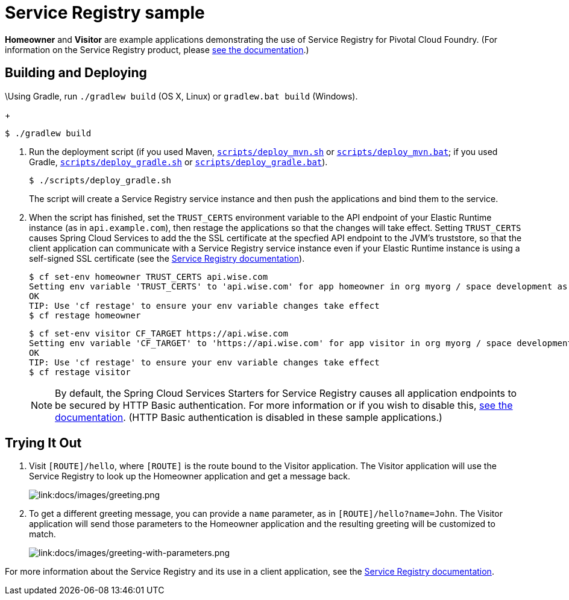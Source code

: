 :imagesdir: docs/images

= Service Registry sample

*Homeowner* and *Visitor* are example applications demonstrating the use of Service Registry for Pivotal Cloud Foundry. (For information on the Service Registry product, please http://docs.pivotal.io/spring-cloud-services/service-registry/[see the documentation].)

== Building and Deploying

\Using Gradle, run `./gradlew build` (OS X, Linux) or `gradlew.bat build` (Windows).
+
....
$ ./gradlew build
....

. Run the deployment script (if you used Maven, link:scripts/deploy_mvn.sh[`scripts/deploy_mvn.sh`] or link:scripts/deploy_mvn.bat[`scripts/deploy_mvn.bat`]; if you used Gradle, link:scripts/deploy_gradle.sh[`scripts/deploy_gradle.sh`] or link:scripts/deploy_gradle.bat[`scripts/deploy_gradle.bat`]).
+
....
$ ./scripts/deploy_gradle.sh
....
+
The script will create a Service Registry service instance and then push the applications and bind them to the service.

. When the script has finished, set the `TRUST_CERTS` environment variable to the API endpoint of your Elastic Runtime instance (as in `api.example.com`), then restage the applications so that the changes will take effect. Setting `TRUST_CERTS` causes Spring Cloud Services to add the the SSL certificate at the specfied API endpoint to the JVM's truststore, so that the client application can communicate with a Service Registry service instance even if your Elastic Runtime instance is using a self-signed SSL certificate (see the http://docs.pivotal.io/spring-cloud-services/service-registry/writing-client-applications.html#self-signed-ssl-certificate[Service Registry documentation]).
+
....
$ cf set-env homeowner TRUST_CERTS api.wise.com
Setting env variable 'TRUST_CERTS' to 'api.wise.com' for app homeowner in org myorg / space development as user...
OK
TIP: Use 'cf restage' to ensure your env variable changes take effect
$ cf restage homeowner
....
+
....
$ cf set-env visitor CF_TARGET https://api.wise.com
Setting env variable 'CF_TARGET' to 'https://api.wise.com' for app visitor in org myorg / space development as user...
OK
TIP: Use 'cf restage' to ensure your env variable changes take effect
$ cf restage visitor
....
+
[NOTE]
====
By default, the Spring Cloud Services Starters for Service Registry causes all application endpoints to be secured by HTTP Basic authentication. For more information or if you wish to disable this, http://docs.pivotal.io/spring-cloud-services/service-registry/writing-client-applications.html#disable-http-basic-auth[see the documentation]. (HTTP Basic authentication is disabled in these sample applications.)
====

== Trying It Out

. Visit `[ROUTE]/hello`, where `[ROUTE]` is the route bound to the Visitor application. The Visitor application will use the Service Registry to look up the Homeowner application and get a message back.
+
image::greeting.png[link:docs/images/greeting.png]

. To get a different greeting message, you can provide a `name` parameter, as in `[ROUTE]/hello?name=John`. The Visitor application will send those parameters to the Homeowner application and the resulting greeting will be customized to match.
+
image::greeting-with-parameters.png[link:docs/images/greeting-with-parameters.png]

For more information about the Service Registry and its use in a client application, see the http://docs.pivotal.io/spring-cloud-services/service-registry/writing-client-applications.html[Service Registry documentation].
